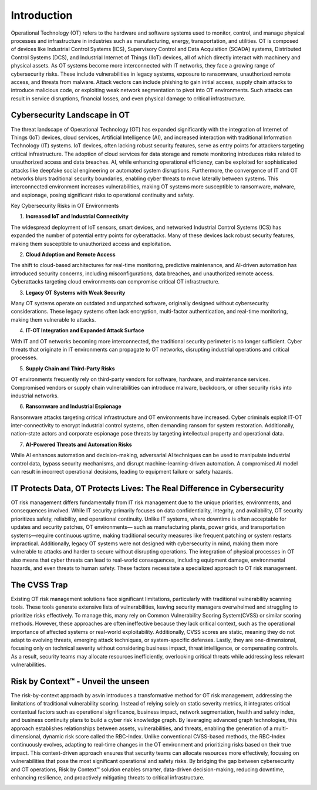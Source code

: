 =============
Introduction
=============
Operational Technology (OT) refers to the hardware and software systems used to monitor, control, 
and manage physical processes and infrastructure in industries such as manufacturing, energy, 
transportation, and utilities. OT is composed of devices like Industrial Control Systems (ICS), 
Supervisory Control and Data Acquisition (SCADA) systems, Distributed Control Systems (DCS), and 
Industrial Internet of Things (IIoT) devices, all of which directly interact with machinery and 
physical assets. As OT systems become more interconnected with IT networks, they face a growing 
range of cybersecurity risks. These include vulnerabilities in legacy systems, exposure to 
ransomware, unauthorized remote access, and threats from malware. Attack vectors can include 
phishing to gain initial access, supply chain attacks to introduce malicious code, or exploiting 
weak network segmentation to pivot into OT environments. Such attacks can result in service 
disruptions, financial losses, and even physical damage to critical infrastructure.

Cybersecurity Landscape in OT
-----------------------------
The threat landscape of Operational Technology (OT) has expanded significantly with the 
integration of Internet of Things (IoT) devices, cloud services, Artificial Intelligence (AI), 
and increased interaction with traditional Information Technology (IT) systems. IoT devices, 
often lacking robust security features, serve as entry points for attackers targeting critical 
infrastructure. The adoption of cloud services for data storage and remote monitoring introduces 
risks related to unauthorized access and data breaches. AI, while enhancing operational efficiency, 
can be exploited for sophisticated attacks like deepfake social engineering or automated system 
disruptions. Furthermore, the convergence of IT and OT networks blurs traditional security 
boundaries, enabling cyber threats to move laterally between systems. This interconnected 
environment increases vulnerabilities, making OT systems more susceptible to ransomware, malware, 
and espionage, posing significant risks to operational continuity and safety.

.. image:: images/ot-env.png
    :alt: OT Environment

Key Cybersecurity Risks in OT Environments

1. **Increased IoT and Industrial Connectivity**

The widespread deployment of IoT sensors, smart devices, and networked Industrial Control 
Systems (ICS) has expanded the number of potential entry points for cyberattacks. Many of these 
devices lack robust security features, making them susceptible to unauthorized access and 
exploitation.

2. **Cloud Adoption and Remote Access**

The shift to cloud-based architectures for real-time monitoring, predictive maintenance, 
and AI-driven automation has introduced security concerns, including misconfigurations, 
data breaches, and unauthorized remote access. Cyberattacks targeting cloud environments 
can compromise critical OT infrastructure.

3. **Legacy OT Systems with Weak Security**

Many OT systems operate on outdated and unpatched software, originally designed without 
cybersecurity considerations. These legacy systems often lack encryption, multi-factor 
authentication, and real-time monitoring, making them vulnerable to attacks.

4. **IT-OT Integration and Expanded Attack Surface**

With IT and OT networks becoming more interconnected, the traditional security perimeter is 
no longer sufficient. Cyber threats that originate in IT environments can propagate to OT networks, 
disrupting industrial operations and critical processes.

5. **Supply Chain and Third-Party Risks**

OT environments frequently rely on third-party vendors for software, hardware, and maintenance 
services. Compromised vendors or supply chain vulnerabilities can introduce malware, backdoors, 
or other security risks into industrial networks.

6. **Ransomware and Industrial Espionage**

Ransomware attacks targeting critical infrastructure and OT environments have increased. 
Cyber criminals exploit IT-OT inter-connectivity to encrypt industrial control systems, often 
demanding ransom for system restoration. Additionally, nation-state actors and corporate espionage 
pose threats by targeting intellectual property and operational data.

7. **AI-Powered Threats and Automation Risks**

While AI enhances automation and decision-making, adversarial AI techniques can be used to 
manipulate industrial control data, bypass security mechanisms, and disrupt machine-learning-driven 
automation. A compromised AI model can result in incorrect operational decisions, leading to equipment
failure or safety hazards.

IT Protects Data, OT Protects Lives: The Real Difference in Cybersecurity
-------------------------------------------------------------------------

OT risk management differs fundamentally from IT risk management due to the unique priorities, 
environments, and consequences involved. While IT security primarily focuses on data confidentiality, 
integrity, and availability, OT security prioritizes safety, reliability, and operational continuity. 
Unlike IT systems, where downtime is often acceptable for updates and security patches, OT environments—
such as manufacturing plants, power grids, and transportation systems—require continuous uptime, 
making traditional security measures like frequent patching or system restarts impractical. 
Additionally, legacy OT systems were not designed with cybersecurity in mind, making them more 
vulnerable to attacks and harder to secure without disrupting operations. The integration of physical 
processes in OT also means that cyber threats can lead to real-world consequences, including equipment 
damage, environmental hazards, and even threats to human safety. These factors necessitate a 
specialized approach to OT risk management.

The CVSS Trap
-------------
Existing OT risk management solutions face significant limitations, particularly with traditional 
vulnerability scanning tools. These tools generate extensive lists of vulnerabilities, leaving 
security managers overwhelmed and struggling to prioritize risks effectively. To manage this, many 
rely on Common Vulnerability Scoring System(CVSS) or similar scoring methods. However, these 
approaches are often ineffective because they lack critical context, such as the operational 
importance of affected systems or real-world exploitability. Additionally, CVSS scores are static, 
meaning they do not adapt to evolving threats, emerging attack techniques, or system-specific 
defenses. Lastly, they are one-dimensional, focusing only on technical severity without considering 
business impact, threat intelligence, or compensating controls. As a result, security teams may 
allocate resources inefficiently, overlooking critical threats while addressing less relevant 
vulnerabilities.


Risk by Context™ - Unveil the unseen
------------------------------------
The risk-by-context approach by asvin introduces a transformative method for OT risk management, 
addressing the limitations of traditional vulnerability scoring. Instead of relying solely on 
static severity metrics, it integrates critical contextual factors such as operational significance, 
business impact, network segmentation, health and safety index, and business continuity plans to 
build a cyber risk knowledge graph. By leveraging advanced graph technologies, this approach 
establishes relationships between assets, vulnerabilities, and threats, enabling the generation 
of a multi-dimensional, dynamic risk score called the RBC-Index. Unlike conventional CVSS-based 
methods, the RBC-Index continuously evolves, adapting to real-time changes in the OT environment 
and prioritizing risks based on their true impact. This context-driven approach ensures that 
security teams can allocate resources more effectively, focusing on vulnerabilities that pose 
the most significant operational and safety risks. By bridging the gap between cybersecurity 
and OT operations, Risk by Context™ solution enables smarter, data-driven decision-making, 
reducing downtime, enhancing resilience, and proactively mitigating threats to critical infrastructure.

.. image:: images/rbc-concept.png
    :alt: Risk by Context™ Concept